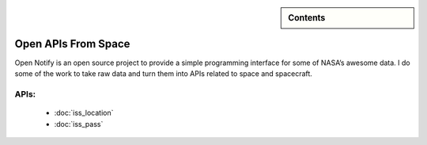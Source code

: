 .. sidebar:: Contents

    .. toctree::
       :maxdepth: 2

       iss_location
       iss_pass


Open APIs From Space
====================

Open Notify is an open source project to provide a simple programming
interface for some of NASA’s awesome data. I do some of the work to take
raw data and turn them into APIs related to space and spacecraft.

APIs:
-----

 - :doc:`iss_location`
 - :doc:`iss_pass`
